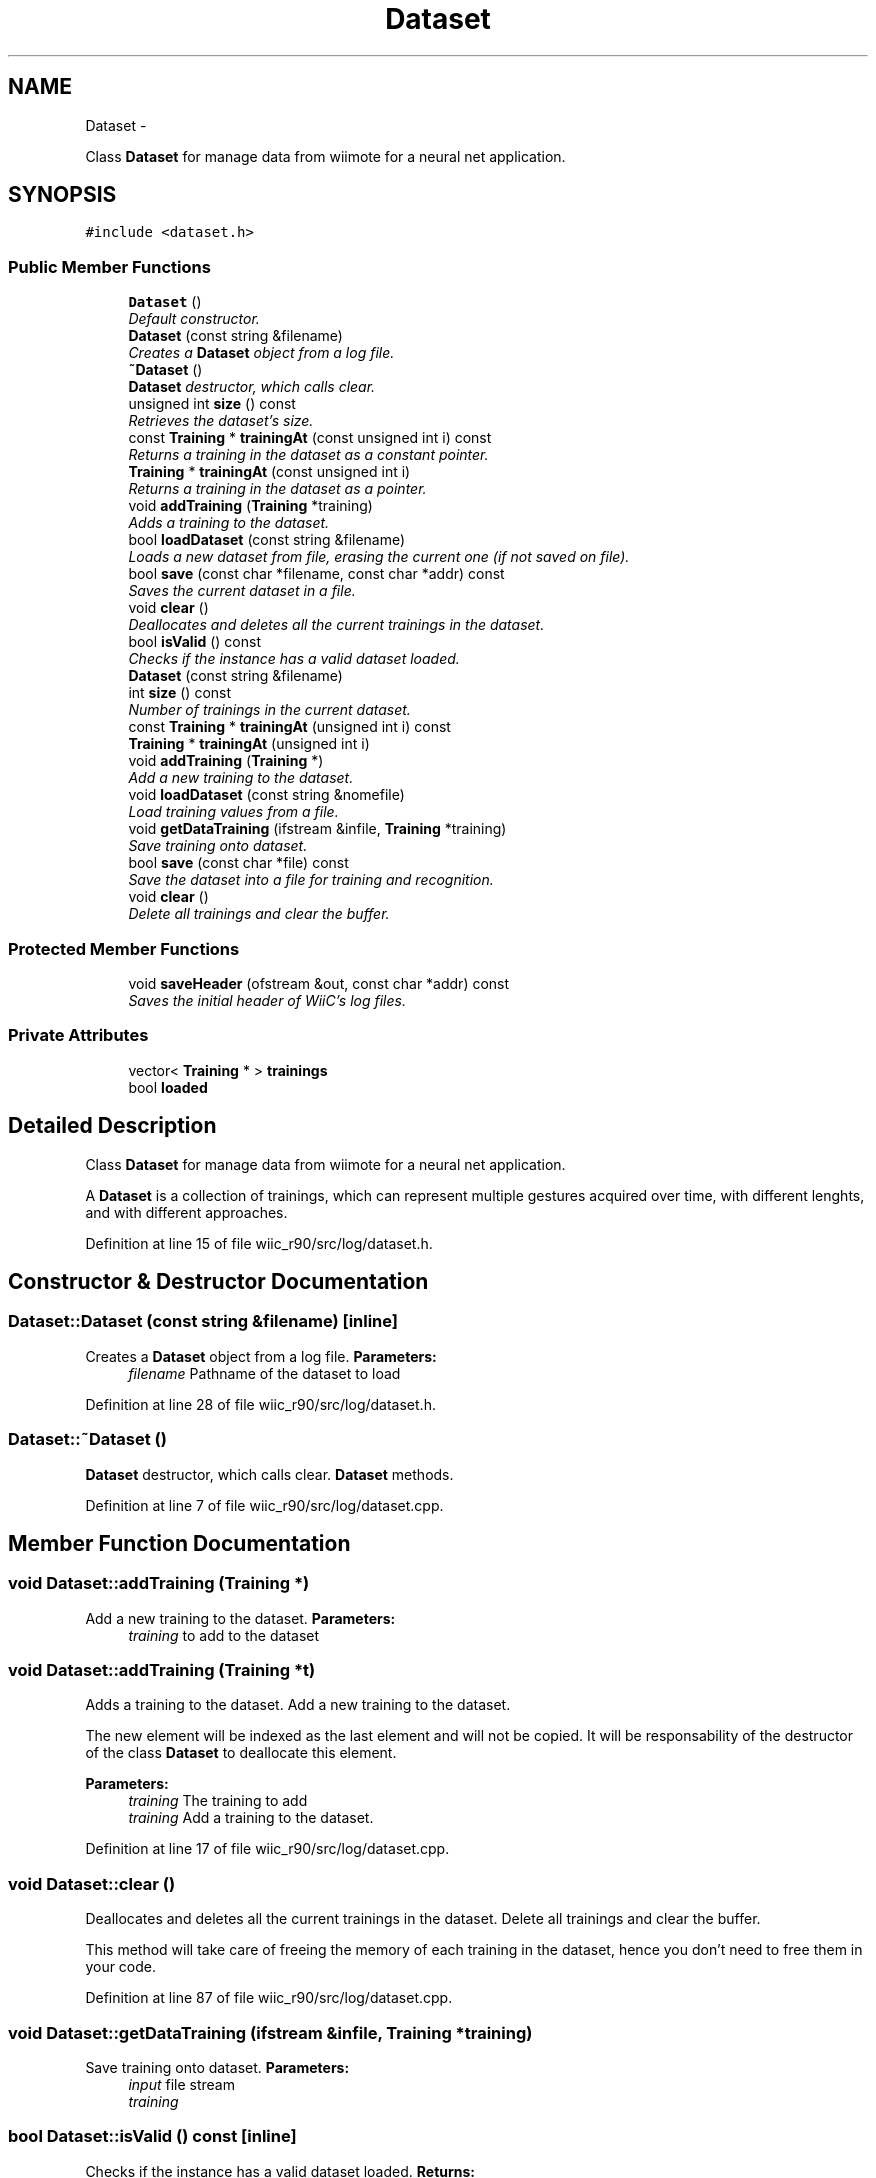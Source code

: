 .TH "Dataset" 3 "Fri Nov 30 2012" "Version 001" "OpenGL Flythrough" \" -*- nroff -*-
.ad l
.nh
.SH NAME
Dataset \- 
.PP
Class \fBDataset\fP for manage data from wiimote for a neural net application\&.  

.SH SYNOPSIS
.br
.PP
.PP
\fC#include <dataset\&.h>\fP
.SS "Public Member Functions"

.in +1c
.ti -1c
.RI "\fBDataset\fP ()"
.br
.RI "\fIDefault constructor\&. \fP"
.ti -1c
.RI "\fBDataset\fP (const string &filename)"
.br
.RI "\fICreates a \fBDataset\fP object from a log file\&. \fP"
.ti -1c
.RI "\fB~Dataset\fP ()"
.br
.RI "\fI\fBDataset\fP destructor, which calls clear\&. \fP"
.ti -1c
.RI "unsigned int \fBsize\fP () const "
.br
.RI "\fIRetrieves the dataset's size\&. \fP"
.ti -1c
.RI "const \fBTraining\fP * \fBtrainingAt\fP (const unsigned int i) const "
.br
.RI "\fIReturns a training in the dataset as a constant pointer\&. \fP"
.ti -1c
.RI "\fBTraining\fP * \fBtrainingAt\fP (const unsigned int i)"
.br
.RI "\fIReturns a training in the dataset as a pointer\&. \fP"
.ti -1c
.RI "void \fBaddTraining\fP (\fBTraining\fP *training)"
.br
.RI "\fIAdds a training to the dataset\&. \fP"
.ti -1c
.RI "bool \fBloadDataset\fP (const string &filename)"
.br
.RI "\fILoads a new dataset from file, erasing the current one (if not saved on file)\&. \fP"
.ti -1c
.RI "bool \fBsave\fP (const char *filename, const char *addr) const "
.br
.RI "\fISaves the current dataset in a file\&. \fP"
.ti -1c
.RI "void \fBclear\fP ()"
.br
.RI "\fIDeallocates and deletes all the current trainings in the dataset\&. \fP"
.ti -1c
.RI "bool \fBisValid\fP () const "
.br
.RI "\fIChecks if the instance has a valid dataset loaded\&. \fP"
.ti -1c
.RI "\fBDataset\fP (const string &filename)"
.br
.ti -1c
.RI "int \fBsize\fP () const "
.br
.RI "\fINumber of trainings in the current dataset\&. \fP"
.ti -1c
.RI "const \fBTraining\fP * \fBtrainingAt\fP (unsigned int i) const "
.br
.ti -1c
.RI "\fBTraining\fP * \fBtrainingAt\fP (unsigned int i)"
.br
.ti -1c
.RI "void \fBaddTraining\fP (\fBTraining\fP *)"
.br
.RI "\fIAdd a new training to the dataset\&. \fP"
.ti -1c
.RI "void \fBloadDataset\fP (const string &nomefile)"
.br
.RI "\fILoad training values from a file\&. \fP"
.ti -1c
.RI "void \fBgetDataTraining\fP (ifstream &infile, \fBTraining\fP *training)"
.br
.RI "\fISave training onto dataset\&. \fP"
.ti -1c
.RI "bool \fBsave\fP (const char *file) const "
.br
.RI "\fISave the dataset into a file for training and recognition\&. \fP"
.ti -1c
.RI "void \fBclear\fP ()"
.br
.RI "\fIDelete all trainings and clear the buffer\&. \fP"
.in -1c
.SS "Protected Member Functions"

.in +1c
.ti -1c
.RI "void \fBsaveHeader\fP (ofstream &out, const char *addr) const "
.br
.RI "\fISaves the initial header of WiiC's log files\&. \fP"
.in -1c
.SS "Private Attributes"

.in +1c
.ti -1c
.RI "vector< \fBTraining\fP * > \fBtrainings\fP"
.br
.ti -1c
.RI "bool \fBloaded\fP"
.br
.in -1c
.SH "Detailed Description"
.PP 
Class \fBDataset\fP for manage data from wiimote for a neural net application\&. 

A \fBDataset\fP is a collection of trainings, which can represent multiple gestures acquired over time, with different lenghts, and with different approaches\&. 
.PP
Definition at line 15 of file wiic_r90/src/log/dataset\&.h\&.
.SH "Constructor & Destructor Documentation"
.PP 
.SS "Dataset::Dataset (const string &filename)\fC [inline]\fP"

.PP
Creates a \fBDataset\fP object from a log file\&. \fBParameters:\fP
.RS 4
\fIfilename\fP Pathname of the dataset to load 
.RE
.PP

.PP
Definition at line 28 of file wiic_r90/src/log/dataset\&.h\&.
.SS "Dataset::~Dataset ()"

.PP
\fBDataset\fP destructor, which calls clear\&. \fBDataset\fP methods\&. 
.PP
Definition at line 7 of file wiic_r90/src/log/dataset\&.cpp\&.
.SH "Member Function Documentation"
.PP 
.SS "void Dataset::addTraining (\fBTraining\fP *)"

.PP
Add a new training to the dataset\&. \fBParameters:\fP
.RS 4
\fItraining\fP to add to the dataset 
.RE
.PP

.SS "void Dataset::addTraining (\fBTraining\fP *t)"

.PP
Adds a training to the dataset\&. Add a new training to the dataset\&.
.PP
The new element will be indexed as the last element and will not be copied\&. It will be responsability of the destructor of the class \fBDataset\fP to deallocate this element\&.
.PP
\fBParameters:\fP
.RS 4
\fItraining\fP The training to add
.br
\fItraining\fP Add a training to the dataset\&. 
.RE
.PP

.PP
Definition at line 17 of file wiic_r90/src/log/dataset\&.cpp\&.
.SS "void Dataset::clear ()"

.PP
Deallocates and deletes all the current trainings in the dataset\&. Delete all trainings and clear the buffer\&.
.PP
This method will take care of freeing the memory of each training in the dataset, hence you don't need to free them in your code\&. 
.PP
Definition at line 87 of file wiic_r90/src/log/dataset\&.cpp\&.
.SS "void Dataset::getDataTraining (ifstream &infile, \fBTraining\fP *training)"

.PP
Save training onto dataset\&. \fBParameters:\fP
.RS 4
\fIinput\fP file stream 
.br
\fItraining\fP 
.RE
.PP

.SS "bool Dataset::isValid () const\fC [inline]\fP"

.PP
Checks if the instance has a valid dataset loaded\&. \fBReturns:\fP
.RS 4
TRUE if a dataset is correctly loaded, FALSE otherwise 
.RE
.PP

.PP
Definition at line 104 of file wiic_r90/src/log/dataset\&.h\&.
.SS "void Dataset::loadDataset (const string &nomefile)"

.PP
Load training values from a file\&. \fBParameters:\fP
.RS 4
\fIdataset\fP filename 
.RE
.PP

.SS "void Dataset::loadDataset (const string &nomefile)"

.PP
Loads a new dataset from file, erasing the current one (if not saved on file)\&. Load dataset from a file into a class \fBDataset\fP\&.
.PP
Load a dataset stored in a file\&.
.PP
\fBParameters:\fP
.RS 4
\fIfilename\fP Filename of the dataset to load
.br
\fIfilename\fP \fBDataset\fP filename 
.RE
.PP

.PP
Definition at line 30 of file wiic_r90/src/log/dataset\&.cpp\&.
.SS "bool Dataset::save (const char *file) const"

.PP
Save the dataset into a file for training and recognition\&. Save data vector for recognition or acquisition into a file\&.
.PP
\fBParameters:\fP
.RS 4
\fIfile\fP name 
.RE
.PP

.PP
Definition at line 64 of file wiic_v1\&.1/src/log/dataset\&.cpp\&.
.SS "bool Dataset::save (const char *file, const char *addr) const"

.PP
Saves the current dataset in a file\&. Save the dataset into a file for training and recognition\&.
.PP
\fBParameters:\fP
.RS 4
\fIfilename\fP Desired filename of the saved dataset 
.br
\fIaddr\fP MAC address of the source device for the dataset
.br
\fIfilename\fP Pathname of the destination file 
.br
\fIaddr\fP Wii device mac address 
.RE
.PP

.PP
Definition at line 105 of file wiic_r90/src/log/dataset\&.cpp\&.
.SS "void Dataset::saveHeader (ofstream &out, const char *addr) const\fC [protected]\fP"

.PP
Saves the initial header of WiiC's log files\&. Save the dataset header into a file\&.
.PP
\fBParameters:\fP
.RS 4
\fIout\fP The output stream of the log file 
.br
\fIaddr\fP MAC address of the source device for the dataset
.br
\fIout\fP Output file stream 
.br
\fIaddr\fP Wii device MAC address 
.RE
.PP

.PP
Definition at line 135 of file wiic_r90/src/log/dataset\&.cpp\&.
.SS "unsigned int Dataset::size () const\fC [inline]\fP"

.PP
Retrieves the dataset's size\&. \fBReturns:\fP
.RS 4
the number of trainings collected in the current dataset 
.RE
.PP

.PP
Definition at line 36 of file wiic_r90/src/log/dataset\&.h\&.
.SS "const \fBTraining\fP* Dataset::trainingAt (const unsigned inti) const\fC [inline]\fP"

.PP
Returns a training in the dataset as a constant pointer\&. \fBParameters:\fP
.RS 4
\fIi\fP The training index in the dataset
.RE
.PP
\fBReturns:\fP
.RS 4
A constant pointer to the \fBTraining\fP object corresponding to the i-th element in the dataset 
.RE
.PP

.PP
Definition at line 45 of file wiic_r90/src/log/dataset\&.h\&.
.SS "\fBTraining\fP* Dataset::trainingAt (const unsigned inti)\fC [inline]\fP"

.PP
Returns a training in the dataset as a pointer\&. \fBParameters:\fP
.RS 4
\fIi\fP The training index in the dataset
.RE
.PP
\fBReturns:\fP
.RS 4
A pointer to the \fBTraining\fP object corresponding to the i-th element in the dataset 
.RE
.PP

.PP
Definition at line 61 of file wiic_r90/src/log/dataset\&.h\&.

.SH "Author"
.PP 
Generated automatically by Doxygen for OpenGL Flythrough from the source code\&.
